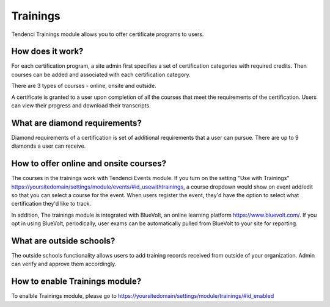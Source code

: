 Trainings
=========

Tendenci Trainings module allows you to offer certificate programs to users.  

How does it work?
~~~~~~~~~~~~~~~~~

For each certification program, a site admin first specifies a set of certification categories with required credits. Then courses can be added and associated with each certification category. 

There are 3 types of courses - online, onsite and outside.  

A certificate is granted to a user upon completion of all the courses that meet the requirements of the certification. Users can view their progress and download their transcripts. 

What are diamond requirements?
~~~~~~~~~~~~~~~~~~~~~~~~~~~~~

Diamond requirements of a certification is set of additional requirements that a user can pursue. There are up to 9 diamonds a user can receive. 


How to offer online and onsite courses?
~~~~~~~~~~~~~~~~~~~~~~~~~~~~~~~~~~~~~~~

The courses in the trainings work with Tendenci Events module. If you turn on the setting "Use with Trainings" https://yoursitedomain/settings/module/events/#id_usewithtrainings, a course dropdown  would show on event add/edit so that you can select a course for the event. When users register the event, they'd have the option to select what certification they'd like to track. 

In addition, The trainings module is integrated with BlueVolt, an online learning platform https://www.bluevolt.com/. If you opt in using BlueVolt, periodically, user exams can be automatically pulled from BlueVolt to your site for reporting.

What are outside schools?
~~~~~~~~~~~~~~~~~~~~~~~~~

The outside schools functionality allows users to add training records received from outside of your organization. Admin can verify and approve them accordingly.

How to enable Trainings module?
~~~~~~~~~~~~~~~~~~~~~~~~~~~~~~~

To enalble Trainings module, please go to https://yoursitedomain/settings/module/trainings/#id_enabled
